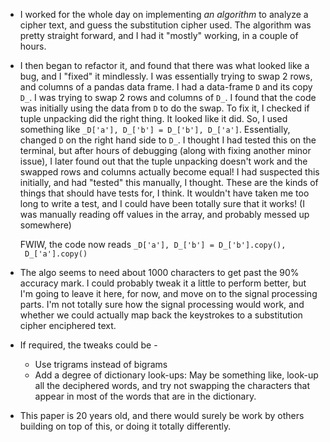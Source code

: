 #+BEGIN_COMMENT
.. title: Hacker School, 2014-06-24
.. slug: hacker-school-2014-06-24
.. date: 2014-06-24 09:44:34 UTC-04:00
.. tags: hackerschool, crypto, pandas
.. link:
.. description:
.. type: text
.. category: hackerschool-checkins
#+END_COMMENT


- I worked for the whole day on implementing [[www.tandfonline.com/doi/abs/10.1080/0161-119591883944][an algorithm]] to analyze a
  cipher text, and guess the substitution cipher used.  The algorithm
  was pretty straight forward, and I had it "mostly" working, in a
  couple of hours.
- I then began to refactor it, and found that there was what looked
  like a bug, and I "fixed" it mindlessly.  I was essentially trying
  to swap 2 rows, and columns of a pandas data frame.  I had a
  data-frame ~D~ and its copy ~D_~.  I was trying to swap 2 rows and
  columns of ~D_~.  I found that the code was initially using the data
  from ~D~ to do the swap.  To fix it, I checked if tuple unpacking
  did the right thing.  It looked like it did.  So, I used something
  like ~_D['a'], D_['b'] = D_['b'], D_['a']~.  Essentially, changed ~D~
  on the right hand side to ~D_~.  I thought I had tested this on the
  terminal, but after hours of debugging (along with fixing another
  minor issue), I later found out that the tuple unpacking doesn't
  work and the swapped rows and columns actually become equal!  I had
  suspected this initially, and had "tested" this manually, I
  thought.  These are the kinds of things that should have tests for,
  I think.  It wouldn't have taken me too long to write a test, and I
  could have been totally sure that it works!  (I was manually reading
  off values in the array, and probably messed up somewhere)

  FWIW, the code now reads ~_D['a'], D_['b'] = D_['b'].copy(),
  D_['a'].copy()~
- The algo seems to need about 1000 characters to get past the 90%
  accuracy mark.  I could probably tweak it a little to perform
  better, but I'm going to leave it here, for now, and move on to the
  signal processing parts.  I'm not totally sure how the signal
  processing would work, and whether we could actually map back the
  keystrokes to a substitution cipher enciphered text.
- If required, the tweaks could be -
  - Use trigrams instead of bigrams
  - Add a degree of dictionary look-ups: May be something like,
    look-up all the deciphered words, and try not swapping the
    characters that appear in most of the words that are in the
    dictionary.
- This paper is 20 years old, and there would surely be work by others
  building on top of this, or doing it totally differently.
